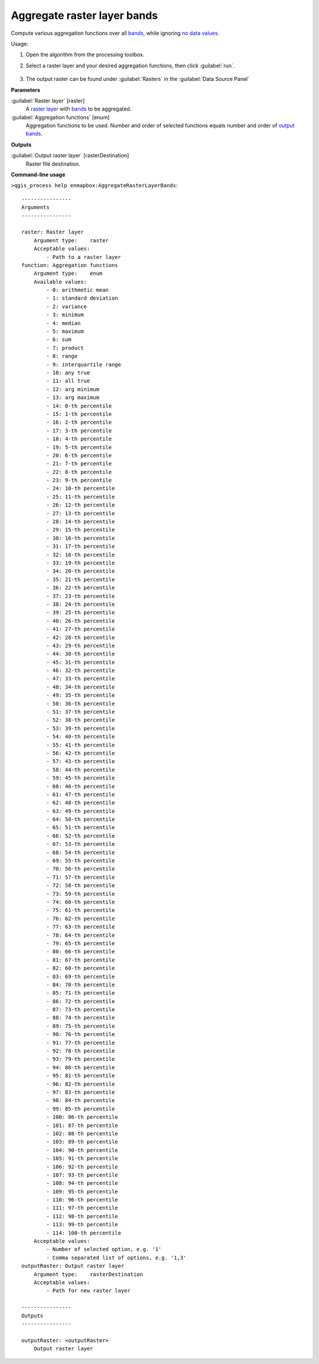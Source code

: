 ..
  ## AUTOGENERATED TITLE START

.. _alg-enmapbox-AggregateRasterLayerBands:

****************************
Aggregate raster layer bands
****************************

..
  ## AUTOGENERATED TITLE END


..
  ## AUTOGENERATED DESCRIPTION START

Compute various aggregation functions over all `bands <https://enmap-box.readthedocs.io/en/latest/general/glossary.html#term-band>`_, while ignoring `no data values <https://enmap-box.readthedocs.io/en/latest/general/glossary.html#term-no-data-value>`_.

..
  ## AUTOGENERATED DESCRIPTION END


Usage:

1. Open the algorithm from the processing toolbox.

2. Select a raster layer and your desired aggregation functions, then click :guilabel:`run`.

    .. figure:: ../../processing_algorithms/raster_analysis/img/aggregate_bands.png
       :align: center

3. The output raster can be found under :guilabel:`Rasters` in the :guilabel:`Data Source Panel`


..
  ## AUTOGENERATED PARAMETERS START

**Parameters**

:guilabel:`Raster layer` [raster]
    A `raster layer <https://enmap-box.readthedocs.io/en/latest/general/glossary.html#term-raster-layer>`_ with `bands <https://enmap-box.readthedocs.io/en/latest/general/glossary.html#term-band>`_ to be aggregated.

:guilabel:`Aggregation functions` [enum]
    Aggregation functions to be used. Number and order of selected functions equals number and order of `output <https://enmap-box.readthedocs.io/en/latest/general/glossary.html#term-output>`_ `bands <https://enmap-box.readthedocs.io/en/latest/general/glossary.html#term-band>`_.

**Outputs**

:guilabel:`Output raster layer` [rasterDestination]
    Raster file destination.

..
  ## AUTOGENERATED PARAMETERS END

..
  ## AUTOGENERATED COMMAND USAGE START

**Command-line usage**

``>qgis_process help enmapbox:AggregateRasterLayerBands``::

    ----------------
    Arguments
    ----------------

    raster: Raster layer
        Argument type:    raster
        Acceptable values:
            - Path to a raster layer
    function: Aggregation functions
        Argument type:    enum
        Available values:
            - 0: arithmetic mean
            - 1: standard deviation
            - 2: variance
            - 3: minimum
            - 4: median
            - 5: maximum
            - 6: sum
            - 7: product
            - 8: range
            - 9: interquartile range
            - 10: any true
            - 11: all true
            - 12: arg minimum
            - 13: arg maximum
            - 14: 0-th percentile
            - 15: 1-th percentile
            - 16: 2-th percentile
            - 17: 3-th percentile
            - 18: 4-th percentile
            - 19: 5-th percentile
            - 20: 6-th percentile
            - 21: 7-th percentile
            - 22: 8-th percentile
            - 23: 9-th percentile
            - 24: 10-th percentile
            - 25: 11-th percentile
            - 26: 12-th percentile
            - 27: 13-th percentile
            - 28: 14-th percentile
            - 29: 15-th percentile
            - 30: 16-th percentile
            - 31: 17-th percentile
            - 32: 18-th percentile
            - 33: 19-th percentile
            - 34: 20-th percentile
            - 35: 21-th percentile
            - 36: 22-th percentile
            - 37: 23-th percentile
            - 38: 24-th percentile
            - 39: 25-th percentile
            - 40: 26-th percentile
            - 41: 27-th percentile
            - 42: 28-th percentile
            - 43: 29-th percentile
            - 44: 30-th percentile
            - 45: 31-th percentile
            - 46: 32-th percentile
            - 47: 33-th percentile
            - 48: 34-th percentile
            - 49: 35-th percentile
            - 50: 36-th percentile
            - 51: 37-th percentile
            - 52: 38-th percentile
            - 53: 39-th percentile
            - 54: 40-th percentile
            - 55: 41-th percentile
            - 56: 42-th percentile
            - 57: 43-th percentile
            - 58: 44-th percentile
            - 59: 45-th percentile
            - 60: 46-th percentile
            - 61: 47-th percentile
            - 62: 48-th percentile
            - 63: 49-th percentile
            - 64: 50-th percentile
            - 65: 51-th percentile
            - 66: 52-th percentile
            - 67: 53-th percentile
            - 68: 54-th percentile
            - 69: 55-th percentile
            - 70: 56-th percentile
            - 71: 57-th percentile
            - 72: 58-th percentile
            - 73: 59-th percentile
            - 74: 60-th percentile
            - 75: 61-th percentile
            - 76: 62-th percentile
            - 77: 63-th percentile
            - 78: 64-th percentile
            - 79: 65-th percentile
            - 80: 66-th percentile
            - 81: 67-th percentile
            - 82: 68-th percentile
            - 83: 69-th percentile
            - 84: 70-th percentile
            - 85: 71-th percentile
            - 86: 72-th percentile
            - 87: 73-th percentile
            - 88: 74-th percentile
            - 89: 75-th percentile
            - 90: 76-th percentile
            - 91: 77-th percentile
            - 92: 78-th percentile
            - 93: 79-th percentile
            - 94: 80-th percentile
            - 95: 81-th percentile
            - 96: 82-th percentile
            - 97: 83-th percentile
            - 98: 84-th percentile
            - 99: 85-th percentile
            - 100: 86-th percentile
            - 101: 87-th percentile
            - 102: 88-th percentile
            - 103: 89-th percentile
            - 104: 90-th percentile
            - 105: 91-th percentile
            - 106: 92-th percentile
            - 107: 93-th percentile
            - 108: 94-th percentile
            - 109: 95-th percentile
            - 110: 96-th percentile
            - 111: 97-th percentile
            - 112: 98-th percentile
            - 113: 99-th percentile
            - 114: 100-th percentile
        Acceptable values:
            - Number of selected option, e.g. '1'
            - Comma separated list of options, e.g. '1,3'
    outputRaster: Output raster layer
        Argument type:    rasterDestination
        Acceptable values:
            - Path for new raster layer

    ----------------
    Outputs
    ----------------

    outputRaster: <outputRaster>
        Output raster layer

..
  ## AUTOGENERATED COMMAND USAGE END
